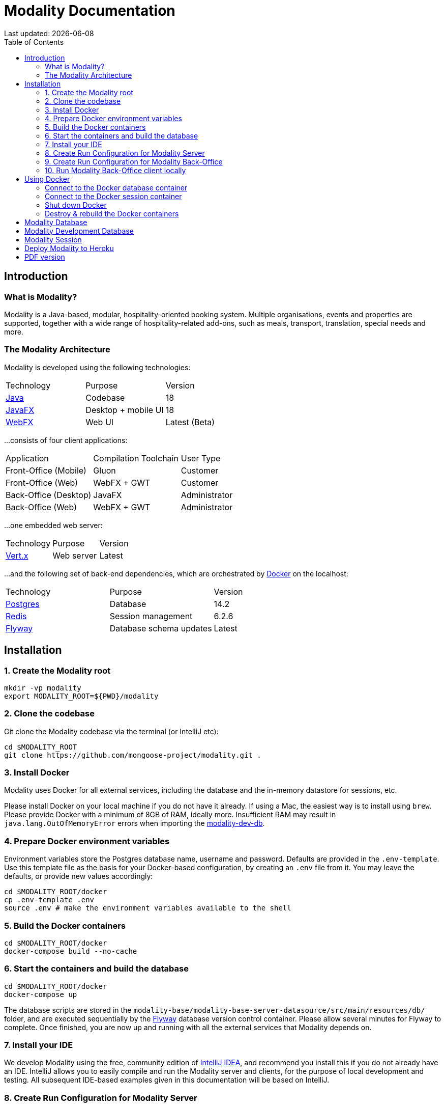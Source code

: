 = Modality Documentation
:icons: font
:toc: left
:toclevels: 2
:source-highlighter: pygments
Last updated: {docdate}


== Introduction
=== What is Modality?
Modality is a Java-based, modular, hospitality-oriented booking system. Multiple organisations, events and properties are supported, together with a wide range of hospitality-related add-ons, such as meals, transport, translation, special needs and more.


=== The Modality Architecture
Modality is developed using the following technologies:

[cols="1,1,1"]
|===
| Technology | Purpose | Version
| link:https://www.oracle.com/java/technologies/downloads/[Java] | Codebase | 18
| link:https://openjfx.io/[JavaFX] | Desktop + mobile UI | 18
| link:https://docs.webfx.dev/[WebFX] | Web UI | Latest (Beta)
|===

...consists of four client applications:

[cols="1,1,1"]
|===
| Application | Compilation Toolchain | User Type
| Front-Office (Mobile) | Gluon | Customer
| Front-Office (Web) | WebFX + GWT | Customer
| Back-Office (Desktop) | JavaFX | Administrator
| Back-Office (Web) | WebFX + GWT | Administrator
|===

...one embedded web server:

[cols="1,1,1"]
|===
| Technology | Purpose | Version
| link:https://vertx.io/[Vert.x] | Web server | Latest
|===

...and the following set of back-end dependencies, which are orchestrated by link:https://www.docker.com/products/docker-desktop/[Docker] on the localhost:

[cols="1,1,1"]
|===
| Technology | Purpose | Version
| link:https://www.postgresql.org/[Postgres] | Database | 14.2
| link:https://redis.io/[Redis] | Session management | 6.2.6
| link:https://flywaydb.org/[Flyway] | Database schema updates | Latest
|===



== Installation
=== 1. Create the Modality root

 mkdir -vp modality
 export MODALITY_ROOT=${PWD}/modality


=== 2. Clone the codebase
Git clone the Modality codebase via the terminal (or IntelliJ etc):

 cd $MODALITY_ROOT
 git clone https://github.com/mongoose-project/modality.git .


=== 3. Install Docker
Modality uses Docker for all external services, including the database and the in-memory datastore for sessions, etc.

Please install Docker on your local machine if you do not have it already. If using a Mac, the easiest way is to install using `brew`. Please provide Docker with a minimum of 8GB of RAM, ideally more. Insufficient RAM may result in `java.lang.OutOfMemoryError` errors when importing the link:https://github.com/mongoose-project/modality-dev-db[modality-dev-db^].


=== 4. Prepare Docker environment variables
Environment variables store the Postgres database name, username and password. Defaults are provided in the `.env-template`. Use this template file as the basis for your Docker-based configuration, by creating an `.env` file from it. You may leave the defaults, or provide new values accordingly:

 cd $MODALITY_ROOT/docker
 cp .env-template .env
 source .env # make the environment variables available to the shell


=== 5. Build the Docker containers
 cd $MODALITY_ROOT/docker
 docker-compose build --no-cache


=== 6. Start the containers and build the database
 cd $MODALITY_ROOT/docker
 docker-compose up

The database scripts are stored in the `modality-base/modality-base-server-datasource/src/main/resources/db/` folder, and are executed sequentially by the link:https://flywaydb.org/[Flyway^] database version control container. Please allow several minutes for Flyway to complete. Once finished, you are now up and running with all the external services that Modality depends on.


=== 7. Install your IDE
We develop Modality using the free, community edition of link:https://www.jetbrains.com/idea/[IntelliJ IDEA], and recommend you install this if you do not already have an IDE. IntelliJ allows you to easily compile and run the Modality server and clients, for the purpose of local development and testing. All subsequent IDE-based examples given in this documentation will be based on IntelliJ.


=== 8. Create Run Configuration for Modality Server
In order to run any of the Modality client applications, the Modality server should first be running. The Modality server is a link:https://vertx.io/[Vert.x] server that proxies requests to the database and is responsible for establishing and maintaining sessions etc. The easiest way to stand up the server locally is to create a run configuration in your IDE, as shown below in IntelliJ. In the application menu, click `Run -> Edit Configurations`.

image::run-configuration-modality-server.png[]


=== 9. Create Run Configuration for Modality Back-Office
The Modality Back Office is the application used by administrators of Modality, and is where new organisations and events are created etc. Create another run configuration and populate it with the details given in the screenshot below:

image::run-configuration-modality-back-office.png[]


=== 10. Run Modality Back-Office client locally
<1> Execute the Modality Server run configuration, and wait until it is running
<2> Execute the Modality Back-Office run configuration. The Back-Office GUI should then display, as shown below:

TO BE ADDED HERE



== Using Docker
=== Connect to the Docker database container
Connection is easily made via any Postgres client (e.g. DBeaver). Use the following credentials (contained within the `docker/.env-template` file):

 * Server: 127.0.0.1
 * Port: 5432
 * Database: modality
 * User: modality
 * Password: modality


=== Connect to the Docker session container
Connection can be made through the Docker terminal:

 cd $MODALITY_ROOT/docker
 docker exec -ti session /bin/sh
 redis-cli
 keys *


=== Shut down Docker

 cd $MODALITY_ROOT/docker
 docker-compose down


=== Destroy & rebuild the Docker containers
Sometimes you will want a fresh set of containers. The simplest way to do this is:

 cd $MODALITY_ROOT/docker
 docker-compose down
 docker ps -a # Lists all Docker containers
 docker rm <container-id> # Remove any docker containers listed
 docker images # Lists all Docker images
 docker image rm <image-id> # Remove any docker images listed
 docker volume ls # Lists all Docker volumes
 docker volume rm <volume-id> # Remove all docker volumes listed
 docker system prune # Removes build cache, networks and dangling images
 rm -rf data # Removes locally stored database tables

You can now rebuild the Docker containers:

 docker-compose build --no-cache
 docker-compose up



== Modality Database
All database setup scripts are stored in the `modality-base/modality-base-server-datasource/src/main/resources/db/` folder, and are numbered in order of execution. Execution of the database scripts is performed automatically by the Flyway container, which runs on startup. All the data is stored on the host, in directory:

 $MODALITY_ROOT/docker/data/postgres/*

This provides persistence, and the container can be safely shut down and restarted without losing data.

Any new database scripts must be:

<1> added to the same `modality-base/modality-base-server-datasource/src/main/resources/db/` folder
<2> named according to the convention used in the folder: `V{number}__{desc}.sql`

Once a new script has been added to the folder, the Flyway container should be restarted, in order to apply the change. The easiest way to do this is to simply restart docker-compose:

 cd $MODALITY_ROOT/docker
 docker-compose down
 docker-compose up



== Modality Development Database
The Modality project additionally provides a development database that is pre-populated with test data, available from the link:https://github.com/mongoose-project/modality-dev-db[modality-dev-db^] repository.

If you wish to import this database, you will need to:

<1> shut down the Modality server
<2> shut down the docker containers
<3> delete the `docker/data/` folder
<4> download the link:https://github.com/mongoose-project/modality-dev-db[modality-dev-db^] repository
<5> decompress the `V0001__modality_dev_db.sql.zip` file in the modality-dev-db repository
<6> move the unzipped `V0001__modality_dev_db.sql` to the `modality-base/modality-base-server-datasource/src/main/resources/db/` folder
<7> move all the other scripts temporarily out of the folder
<8> restart the docker containers - this will auto-import the development database
<9> wait until the import is complete. Due to the size of the development database, it can take 20+ minutes to import. Modality will not be usable during this time.



== Modality Session
The session data is controlled by the docker-based Redis container and is not persisted locally. The data persists only as long as the container is running.



== Deploy Modality to Heroku
NOTE: Procedures for this coming soon!



ifdef::backend-html5[]
== PDF version
Here is the
link:modality-docs.pdf[PDF version,float="right"]
of this documentation.
endif::[]
